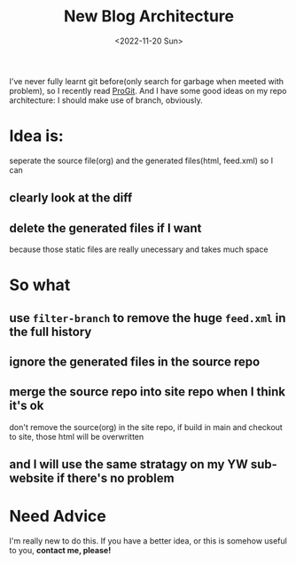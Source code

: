 #+TITLE: New Blog Architecture
#+DESCRIPTION: It's time
#+DATE: <2022-11-20 Sun>

I've never fully learnt git before(only search for garbage when meeted with problem), so I recently read [[https://git-scm.com/book][ProGit]].
And I have some good ideas on my repo architecture: I should make use of branch, obviously.

* Idea is:
seperate the source file(org) and the generated files(html, feed.xml)
so I can
** clearly look at the diff
** delete the generated files if I want
because those static files are really unecessary and takes much space

* So what
** use =filter-branch= to remove the huge =feed.xml= in the full history
** ignore the generated files in the source repo
** merge the source repo into site repo when I think it's ok
don't remove the source(org) in the site repo,
if build in main and checkout to site, those html will be overwritten
** and I will use the same stratagy on my YW sub-website if there's no problem

* Need Advice
I'm really new to do this.
If you have a better idea, or this is somehow useful to you,
*contact me, please!*
